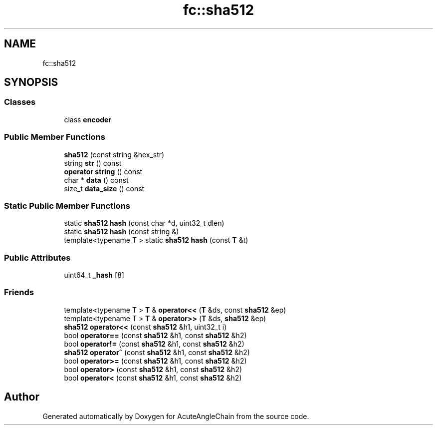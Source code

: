 .TH "fc::sha512" 3 "Sun Jun 3 2018" "AcuteAngleChain" \" -*- nroff -*-
.ad l
.nh
.SH NAME
fc::sha512
.SH SYNOPSIS
.br
.PP
.SS "Classes"

.in +1c
.ti -1c
.RI "class \fBencoder\fP"
.br
.in -1c
.SS "Public Member Functions"

.in +1c
.ti -1c
.RI "\fBsha512\fP (const string &hex_str)"
.br
.ti -1c
.RI "string \fBstr\fP () const"
.br
.ti -1c
.RI "\fBoperator string\fP () const"
.br
.ti -1c
.RI "char * \fBdata\fP () const"
.br
.ti -1c
.RI "size_t \fBdata_size\fP () const"
.br
.in -1c
.SS "Static Public Member Functions"

.in +1c
.ti -1c
.RI "static \fBsha512\fP \fBhash\fP (const char *d, uint32_t dlen)"
.br
.ti -1c
.RI "static \fBsha512\fP \fBhash\fP (const string &)"
.br
.ti -1c
.RI "template<typename T > static \fBsha512\fP \fBhash\fP (const \fBT\fP &t)"
.br
.in -1c
.SS "Public Attributes"

.in +1c
.ti -1c
.RI "uint64_t \fB_hash\fP [8]"
.br
.in -1c
.SS "Friends"

.in +1c
.ti -1c
.RI "template<typename T > \fBT\fP & \fBoperator<<\fP (\fBT\fP &ds, const \fBsha512\fP &ep)"
.br
.ti -1c
.RI "template<typename T > \fBT\fP & \fBoperator>>\fP (\fBT\fP &ds, \fBsha512\fP &ep)"
.br
.ti -1c
.RI "\fBsha512\fP \fBoperator<<\fP (const \fBsha512\fP &h1, uint32_t i)"
.br
.ti -1c
.RI "bool \fBoperator==\fP (const \fBsha512\fP &h1, const \fBsha512\fP &h2)"
.br
.ti -1c
.RI "bool \fBoperator!=\fP (const \fBsha512\fP &h1, const \fBsha512\fP &h2)"
.br
.ti -1c
.RI "\fBsha512\fP \fBoperator^\fP (const \fBsha512\fP &h1, const \fBsha512\fP &h2)"
.br
.ti -1c
.RI "bool \fBoperator>=\fP (const \fBsha512\fP &h1, const \fBsha512\fP &h2)"
.br
.ti -1c
.RI "bool \fBoperator>\fP (const \fBsha512\fP &h1, const \fBsha512\fP &h2)"
.br
.ti -1c
.RI "bool \fBoperator<\fP (const \fBsha512\fP &h1, const \fBsha512\fP &h2)"
.br
.in -1c

.SH "Author"
.PP 
Generated automatically by Doxygen for AcuteAngleChain from the source code\&.
